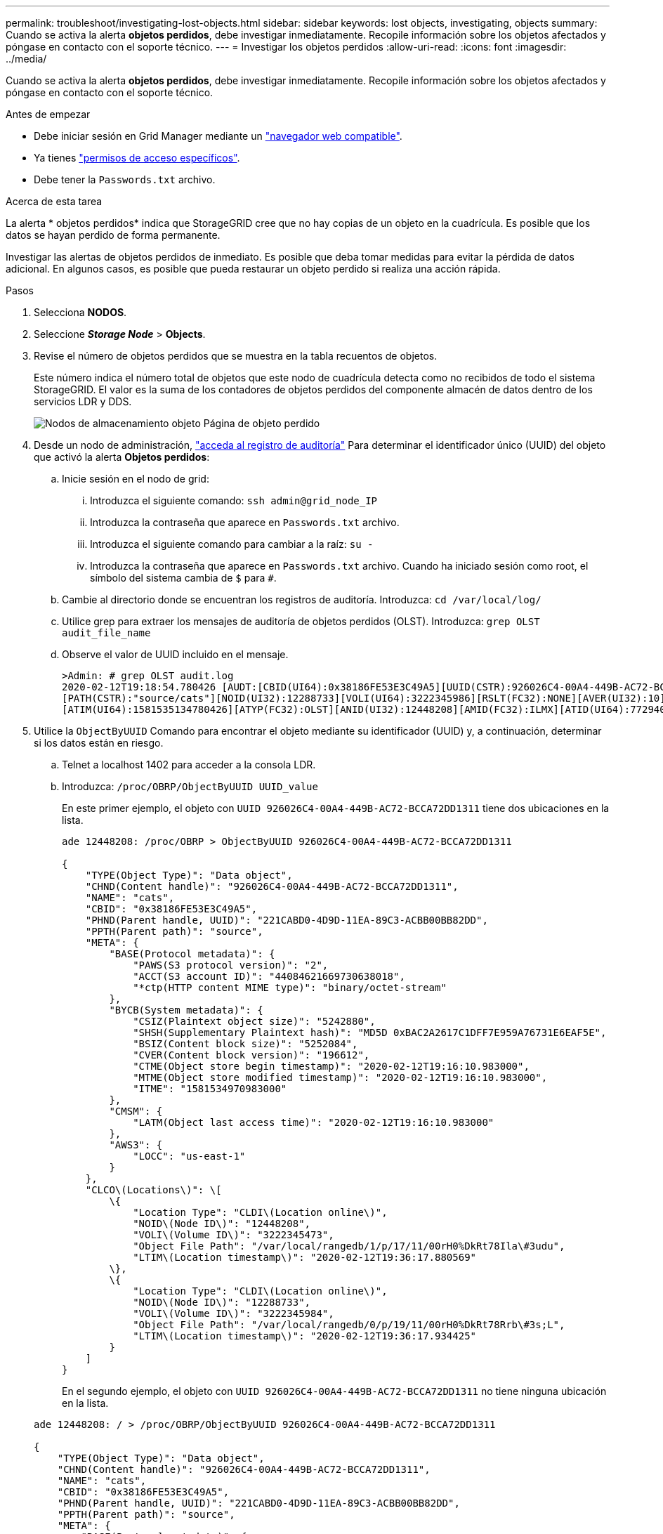 ---
permalink: troubleshoot/investigating-lost-objects.html 
sidebar: sidebar 
keywords: lost objects, investigating, objects 
summary: Cuando se activa la alerta *objetos perdidos*, debe investigar inmediatamente. Recopile información sobre los objetos afectados y póngase en contacto con el soporte técnico. 
---
= Investigar los objetos perdidos
:allow-uri-read: 
:icons: font
:imagesdir: ../media/


[role="lead"]
Cuando se activa la alerta *objetos perdidos*, debe investigar inmediatamente. Recopile información sobre los objetos afectados y póngase en contacto con el soporte técnico.

.Antes de empezar
* Debe iniciar sesión en Grid Manager mediante un link:../admin/web-browser-requirements.html["navegador web compatible"].
* Ya tienes link:../admin/admin-group-permissions.html["permisos de acceso específicos"].
* Debe tener la `Passwords.txt` archivo.


.Acerca de esta tarea
La alerta * objetos perdidos* indica que StorageGRID cree que no hay copias de un objeto en la cuadrícula. Es posible que los datos se hayan perdido de forma permanente.

Investigar las alertas de objetos perdidos de inmediato. Es posible que deba tomar medidas para evitar la pérdida de datos adicional. En algunos casos, es posible que pueda restaurar un objeto perdido si realiza una acción rápida.

.Pasos
. Selecciona *NODOS*.
. Seleccione *_Storage Node_* > *Objects*.
. Revise el número de objetos perdidos que se muestra en la tabla recuentos de objetos.
+
Este número indica el número total de objetos que este nodo de cuadrícula detecta como no recibidos de todo el sistema StorageGRID. El valor es la suma de los contadores de objetos perdidos del componente almacén de datos dentro de los servicios LDR y DDS.

+
image::../media/nodes_storage_nodes_objects_page_lost_object.png[Nodos de almacenamiento objeto Página de objeto perdido]

. Desde un nodo de administración, link:../audit/accessing-audit-log-file.html["acceda al registro de auditoría"] Para determinar el identificador único (UUID) del objeto que activó la alerta *Objetos perdidos*:
+
.. Inicie sesión en el nodo de grid:
+
... Introduzca el siguiente comando: `ssh admin@grid_node_IP`
... Introduzca la contraseña que aparece en `Passwords.txt` archivo.
... Introduzca el siguiente comando para cambiar a la raíz: `su -`
... Introduzca la contraseña que aparece en `Passwords.txt` archivo.
Cuando ha iniciado sesión como root, el símbolo del sistema cambia de `$` para `#`.


.. Cambie al directorio donde se encuentran los registros de auditoría. Introduzca: `cd /var/local/log/`
.. Utilice grep para extraer los mensajes de auditoría de objetos perdidos (OLST). Introduzca: `grep OLST audit_file_name`
.. Observe el valor de UUID incluido en el mensaje.
+
[listing]
----
>Admin: # grep OLST audit.log
2020-02-12T19:18:54.780426 [AUDT:[CBID(UI64):0x38186FE53E3C49A5][UUID(CSTR):926026C4-00A4-449B-AC72-BCCA72DD1311]
[PATH(CSTR):"source/cats"][NOID(UI32):12288733][VOLI(UI64):3222345986][RSLT(FC32):NONE][AVER(UI32):10]
[ATIM(UI64):1581535134780426][ATYP(FC32):OLST][ANID(UI32):12448208][AMID(FC32):ILMX][ATID(UI64):7729403978647354233]]
----


. Utilice la `ObjectByUUID` Comando para encontrar el objeto mediante su identificador (UUID) y, a continuación, determinar si los datos están en riesgo.
+
.. Telnet a localhost 1402 para acceder a la consola LDR.
.. Introduzca: `/proc/OBRP/ObjectByUUID UUID_value`
+
En este primer ejemplo, el objeto con `UUID 926026C4-00A4-449B-AC72-BCCA72DD1311` tiene dos ubicaciones en la lista.

+
[listing]
----
ade 12448208: /proc/OBRP > ObjectByUUID 926026C4-00A4-449B-AC72-BCCA72DD1311

{
    "TYPE(Object Type)": "Data object",
    "CHND(Content handle)": "926026C4-00A4-449B-AC72-BCCA72DD1311",
    "NAME": "cats",
    "CBID": "0x38186FE53E3C49A5",
    "PHND(Parent handle, UUID)": "221CABD0-4D9D-11EA-89C3-ACBB00BB82DD",
    "PPTH(Parent path)": "source",
    "META": {
        "BASE(Protocol metadata)": {
            "PAWS(S3 protocol version)": "2",
            "ACCT(S3 account ID)": "44084621669730638018",
            "*ctp(HTTP content MIME type)": "binary/octet-stream"
        },
        "BYCB(System metadata)": {
            "CSIZ(Plaintext object size)": "5242880",
            "SHSH(Supplementary Plaintext hash)": "MD5D 0xBAC2A2617C1DFF7E959A76731E6EAF5E",
            "BSIZ(Content block size)": "5252084",
            "CVER(Content block version)": "196612",
            "CTME(Object store begin timestamp)": "2020-02-12T19:16:10.983000",
            "MTME(Object store modified timestamp)": "2020-02-12T19:16:10.983000",
            "ITME": "1581534970983000"
        },
        "CMSM": {
            "LATM(Object last access time)": "2020-02-12T19:16:10.983000"
        },
        "AWS3": {
            "LOCC": "us-east-1"
        }
    },
    "CLCO\(Locations\)": \[
        \{
            "Location Type": "CLDI\(Location online\)",
            "NOID\(Node ID\)": "12448208",
            "VOLI\(Volume ID\)": "3222345473",
            "Object File Path": "/var/local/rangedb/1/p/17/11/00rH0%DkRt78Ila\#3udu",
            "LTIM\(Location timestamp\)": "2020-02-12T19:36:17.880569"
        \},
        \{
            "Location Type": "CLDI\(Location online\)",
            "NOID\(Node ID\)": "12288733",
            "VOLI\(Volume ID\)": "3222345984",
            "Object File Path": "/var/local/rangedb/0/p/19/11/00rH0%DkRt78Rrb\#3s;L",
            "LTIM\(Location timestamp\)": "2020-02-12T19:36:17.934425"
        }
    ]
}
----
+
En el segundo ejemplo, el objeto con `UUID 926026C4-00A4-449B-AC72-BCCA72DD1311` no tiene ninguna ubicación en la lista.

+
[listing]
----
ade 12448208: / > /proc/OBRP/ObjectByUUID 926026C4-00A4-449B-AC72-BCCA72DD1311

{
    "TYPE(Object Type)": "Data object",
    "CHND(Content handle)": "926026C4-00A4-449B-AC72-BCCA72DD1311",
    "NAME": "cats",
    "CBID": "0x38186FE53E3C49A5",
    "PHND(Parent handle, UUID)": "221CABD0-4D9D-11EA-89C3-ACBB00BB82DD",
    "PPTH(Parent path)": "source",
    "META": {
        "BASE(Protocol metadata)": {
            "PAWS(S3 protocol version)": "2",
            "ACCT(S3 account ID)": "44084621669730638018",
            "*ctp(HTTP content MIME type)": "binary/octet-stream"
        },
        "BYCB(System metadata)": {
            "CSIZ(Plaintext object size)": "5242880",
            "SHSH(Supplementary Plaintext hash)": "MD5D 0xBAC2A2617C1DFF7E959A76731E6EAF5E",
            "BSIZ(Content block size)": "5252084",
            "CVER(Content block version)": "196612",
            "CTME(Object store begin timestamp)": "2020-02-12T19:16:10.983000",
            "MTME(Object store modified timestamp)": "2020-02-12T19:16:10.983000",
            "ITME": "1581534970983000"
        },
        "CMSM": {
            "LATM(Object last access time)": "2020-02-12T19:16:10.983000"
        },
        "AWS3": {
            "LOCC": "us-east-1"
        }
    }
}
----
.. Revise el resultado de /proc/OBRP/ObjectByUUID y realice la acción correspondiente:
+
[cols="2a,4a"]
|===
| Metadatos | Conclusión 


 a| 
No se ha encontrado ningún objeto ("ERROR":"" )
 a| 
Si no se encuentra el objeto, se devuelve el mensaje "ERROR":".

Si no se encuentra el objeto, puede restablecer el recuento de *objetos perdidos* para borrar la alerta. La falta de un objeto indica que el objeto se ha eliminado intencionalmente.



 a| 
Ubicaciones > 0
 a| 
Si hay ubicaciones enumeradas en la salida, la alerta *objetos perdidos* podría ser un falso positivo.

Confirme que los objetos existen. Utilice el Id. De nodo y la ruta de archivo que aparecen en la salida para confirmar que el archivo de objeto está en la ubicación de la lista.

(Procedimiento para link:searching-for-and-restoring-potentially-lost-objects.html["buscando objetos potencialmente perdidos"] Explica cómo usar el ID de nodo para encontrar el nodo de almacenamiento correcto.)

Si los objetos existen, puede restablecer el recuento de *objetos perdidos* para borrar la alerta.



 a| 
Ubicaciones = 0
 a| 
Si no hay ninguna ubicación en la salida, el objeto puede faltar. Puede intentar link:searching-for-and-restoring-potentially-lost-objects.html["busque y restaure el objeto"] usted mismo o puede ponerse en contacto con el soporte técnico.

Es posible que el soporte técnico le solicite determinar si hay un procedimiento de recuperación del almacenamiento en curso. Consulte la información acerca de link:../maintain/restoring-volume.html["Restaurando datos de objetos con Grid Manager"] y.. link:../maintain/restoring-object-data-to-storage-volume.html["restaurar datos de objeto en un volumen de almacenamiento"].

|===



